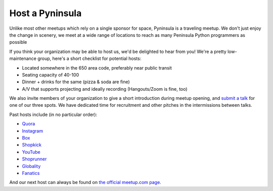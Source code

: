 Host a Pyninsula
================

Unlike most other meetups which rely on a single sponsor for space,
Pyninsula is a traveling meetup. We don't just enjoy the change in
scenery, we meet at a wide range of locations to reach as many
Peninsula Python programmers as possible

If you think your organization may be able to host us, we'd be
delighted to hear from you! We're a pretty low-maintenance group,
here's a short checklist for potential hosts:

* Located somewhere in the 650 area code, preferably near public transit
* Seating capacity of 40-100
* Dinner + drinks for the same (pizza & soda are fine)
* A/V that supports projecting and ideally recording (Hangouts/Zoom is fine, too)

We also invite members of your organization to give a short
introduction during meetup opening, and `submit a talk`_ for one of our
three spots. We have dedicated time for recruitment and other pitches
in the intermissions between talks.

.. _submit a talk: /pages/give-a-talk.html

Past hosts include (in no particular order):

* `Quora <https://quora.com/>`_
* `Instagram <https://instagram.com/>`_
* `Box <https://www.box.com/>`_
* `Shopkick <https://www.shopkick.com/>`_
* `YouTube <https://youtube.com/>`_
* `Shoprunner <https://shoprunner.com>`_
* `Globality <https://www.globality.com/>`_
* `Fanatics <http://www.fanatics.com/>`_

And our next host can always be found on `the official meetup.com page`_.

.. _the official meetup.com page: https://www.meetup.com/Pyninsula-Python-Peninsula-Meetup/
